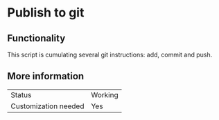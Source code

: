 * Publish to git

** Functionality

This script is cumulating several git instructions: add, commit and push.

** More information

| Status               | Working |
| Customization needed | Yes     |



   
